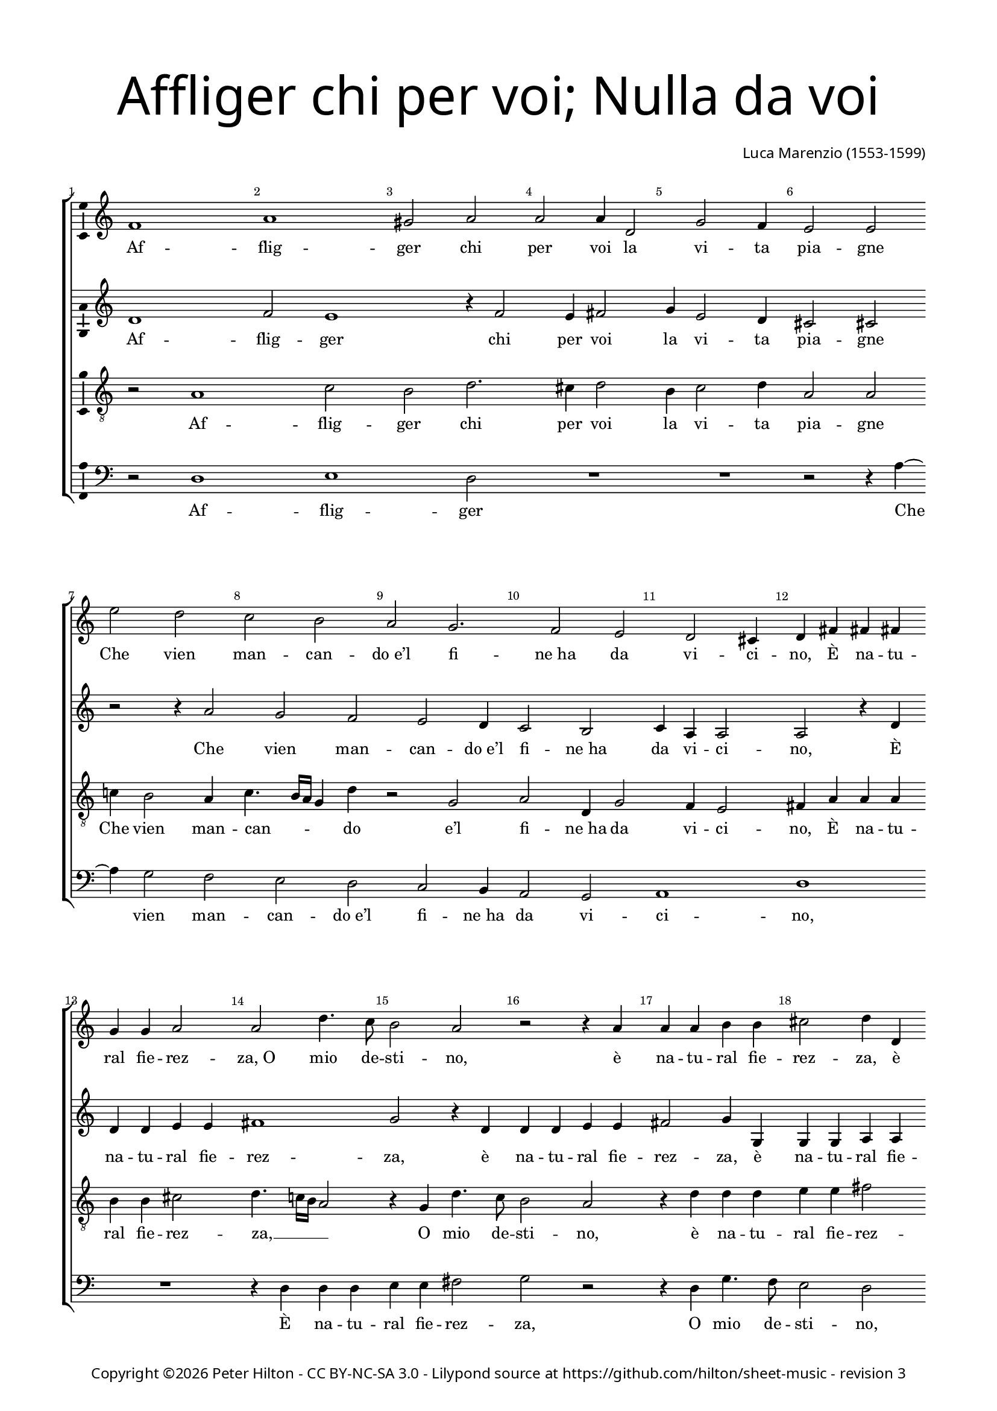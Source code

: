% Copyright ©2015 Peter Hilton - https://github.com/hilton

\version "2.18.2"
revision = "3"
\pointAndClickOff

#(set-global-staff-size 16.0)

\paper {
	#(define fonts (make-pango-font-tree "Century Schoolbook L" "Source Sans Pro" "Luxi Mono" (/ 16 20)))
	annotate-spacing = ##f
	two-sided = ##t
	top-margin = 10\mm
	inner-margin = 15\mm
	outer-margin = 15\mm
	top-markup-spacing = #'( (basic-distance . 4) )
	markup-system-spacing = #'( (padding . 4) )
	system-system-spacing = #'( (basic-distance . 20) (stretchability . 100) )
  	ragged-bottom = ##f
	ragged-last-bottom = ##t
} 

year = #(strftime "©%Y" (localtime (current-time)))

\header {
	title = \markup \medium \fontsize #7 \override #'(font-name . "Source Sans Pro Light") {
		\center-column {
			"Affliger chi per voi; Nulla da voi"
			\vspace #1
		}
	}
	composer = \markup \sans \column \right-align { "Luca Marenzio (1553-1599)" }
	copyright = \markup \sans {
		\vspace #2
		\column \center-align {
			\line {
				Copyright \year \with-url #"http://hilton.org.uk" "Peter Hilton" -
				\with-url #"http://creativecommons.org/licenses/by-nc-sa/3.0/" "CC BY-NC-SA 3.0" -
				Lilypond source at \with-url #"https://github.com/hilton/sheet-music" https://github.com/hilton/sheet-music - 
				revision \revision 
			}
		}
	}
	tagline = ##f
}

\layout {
	indent = #0
  	ragged-right = ##f
  	ragged-last = ##f
	\context {
		\Score
		\override BarNumber #'self-alignment-X = #CENTER
		\override BarNumber #'break-visibility = #'#(#f #t #t)
		\override BarLine #'transparent = ##t
		\remove "Metronome_mark_engraver"
		\override VerticalAxisGroup #'staff-staff-spacing = #'((basic-distance . 12) (stretchability . 100))
	}
	\context { 
		\Staff
		\remove "Time_signature_engraver"
	}
	\context { 
		\StaffGroup
		\remove "Span_bar_engraver"	
	}
	\context { 
		\Voice 
		\override NoteHead #'style = #'baroque
		\consists "Horizontal_bracket_engraver"
		\consists "Ambitus_engraver"
	}
}

global = { 
	\key c \major
	\time 2/2
	\tempo 2 = 60
	\set Staff.midiInstrument = "Choir Aahs"
	\accidentalStyle "forget"
}

showBarLine = { \once \override Score.BarLine #'transparent = ##f }
ficta = { \once \set suggestAccidentals = ##t \override AccidentalSuggestion #'parenthesized = ##f }
fictaParenthesized = { \once \set suggestAccidentals = ##t \override AccidentalSuggestion #'parenthesized = ##t }

soprano = \new Voice	{
	\relative c' {
		f1 a gis2 a a a4 d,2
		g f4 e2 e \break e' d
		
		c b a g2. f2 e
		d cis4 d fis fis fis g g a2
		a d4. c8 b2 a r2 r4 a
		a a b b cis2 d4 d, d d e e

		fis2 g r4 g a4. g8 f2 e4 g2
		c b4 a2 gis4 gis2 a4 a2
		b4 c4. b8 a2 gis4 r a2 a a
		b4 e, c' ~ \break c b4 cis d a1

		b2 e, g2. f4 e2 d
		g e4 f ~ \break f e4 d2 c1
		r4 g' g g fis2 g1 a2 b4 c2
		b4 a2 g1 r4 c2 b

		a4 g f e f g a b2 b
		e d4 c b a g c d e b2
		c1 a2 g4 f e d c d
		e fis gis a4. gis16 fis gis4 a1\fermata \showBarLine \bar "||"

		R1 R R \break a2 a4 a
		g2. fis4 g e f g a4. g8 f2
		e r2 R1 d'2 c4 a
		a b c4. c8 cis4 d e2. d8 c

		b2 a4 c c2. b4 a g
		f e d c d2 d r4 g2 a4 ~ \break a
		g!4 gis2 a1. r4 g
		g g fis2 g a d,

		r r4 d' d d cis d e a,
		r8 a4 d b c a b g a
		d, g e c' b a g fis8 r2
		g1 e2 a2. f4

		e1 fis8 a4 d b c a b 
		g a d, g e c' b a
		g fis8 r2 g1 e2
		a2. f4 e1 fis\fermata \showBarLine \bar "|."
	}
	\addlyrics {
		Af -- flig -- ger chi per voi la vi -- ta pia -- gne
		Che vien man -- can -- "do e’l" fi -- "ne ha" da vi -- ci -- no, 
		È na -- tu -- ral fie -- rez -- "za, O" mio de -- sti -- no,
		è na -- tu -- ral fie -- rez -- za,
		è na -- tu -- ral fie -- rez -- za, o mio de -- sti -- no,
		Che sí da voi pie -- tà par -- "ta e" scom -- pa -- _ _ gne?
		Cer -- to, per -- ch’io mi strug -- "ga e" di duol ba -- gne 
		"Gli o" -- chi do -- glio -- "si e’l" vi -- so tri -- "sto e" chi -- no,
		E qua -- "si in" -- fer -- "mo e" stan -- co pe -- re -- gri -- no 
		Man -- chi per du -- ra via d’as -- pre mon -- ta -- gne,
		Man -- chi per du -- ra via d’as -- pre mon -- ta -- gne,
		Man -- chi per du -- ra via d’as -- pre mon -- ta -- _ _ _ _ gne,

		Nul -- la da voi fin qui mi ve -- "ne a" -- i -- _ _ ta.
		Nè pur per en -- "tro I’ll" vo -- "stro a" -- cer -- "bo or" -- go -- _ _ _ glio
		Men fa -- ti -- co -- so cal -- "le ha’l" pen -- sier mi -- o.
		As -- pro co -- stum’ è in bel -- la don -- "na e" ri -- o,
		in bel -- la don -- "na e" ri -- o,
		Di sde -- "gno ar" -- mar -- "si, e" rom -- per l’al -- trui vi -- ta
		A mez -- "zo il" cor -- so co -- me du -- ro sco -- glio,
		Di sde -- "gno ar" -- mar -- "si, e" rom -- per l’al -- trui vi -- ta
		A mez -- "zo il" cor -- so co -- me du -- ro sco -- glio.
	}
}

alto = \new Voice {
	\relative c' {
		d1 f2 e1 r4 f2 e4 fis2
		g4 e2 d4 cis2 cis r r4 a'2 

		g f e d4 c2 b
		c4 a a2 a r4 d d d e e
		fis1 g2 r4 d d d e e
		fis2 g4 g, g g a a b2 c1
		
		r4 d e4. d8 c2 d r
		e f4 d f e e2. c2 f 
		e4 e2 e r4 e2 e e4
		fis g2 a4 ~ a g2 f e4 fis2

		g2 r4 e2 d4 cis d2 c! b
		e4 cis d ~ d c!2 b4 c e e e
		d2 e c d4 e2 d4. cis16 b cis4 e2
		d4 g ~ g f2 e4 e d e1

		d2 r r e d4 c b a
		g a b c d2 e4 a2 g f4
		e d c d e f e\breve ~ e1 e\fermata r2 e
		
		e4 e d2. cis4 d e f8 e e2 d4
		e b c d e8 d c b a4 g R1
		g'2 f4 d d e f4. f8 fis4 g a f
		r g e f e g g a e f8 a4
		
		gis16 fis gis4 a2 r4 e e g c, c
		d g g fis g2 g r4 e2 f4 ~ f
		e4 d4. e8 f2 e r4 a, b8 c d2
		cis4 d2 g,4 d' c2 b

		e4 e d2 d4 g2 f4 e2
		fis g r4 d g e 
		f d e c f e d c g' f
		e d c2 g' f4 e4. d8 d2

		cis8 b cis2 d2. r4 r d
		g e f d e c f e 
		d c g' f e d c2 g'
		f4 e4. d8 d2 cis8 b cis2 d1\fermata
	}
	\addlyrics {
		Af -- flig -- ger chi per voi la vi -- ta pia -- gne
		Che vien man -- can -- "do e’l" fi -- "ne ha" da vi -- ci -- no, 
		È na -- tu -- ral fie -- rez -- za, 
		è na -- tu -- ral fie -- rez -- za,
		è na -- tu -- ral fie -- rez -- za,
		O mio de -- sti -- no,
		Che sí da voi pie -- tà par -- "ta e" scom -- pa -- gne?
		Cer -- to, per -- ch’io mi strug -- "ga e" di duol ba -- gne 
		"Gli o" -- chi do -- glio -- "si e’l" vi -- so tri -- "sto e" chi -- _ no,
		E qua -- "si in" -- fer -- "mo e" stan -- co pe -- re -- _ _ _ gri -- no,
		e stan -- co pe -- re -- gri -- no
		Man -- chi per du -- ra via d’as -- pre mon -- ta -- gne,
		Man -- chi per du -- ra via d’as -- pre mon -- ta -- gne,

		Nul -- la da voi fin qui mi ve -- "ne a" -- i -- _ ta,
		mi ve -- "ne a" -- i -- _ _ _ _ ta.
		Nè pur per en -- "tro I’ll" vo -- "stro a" -- cer -- "bo or" -- go -- glio,
		Nè pur per en -- "tro I’ll" vo -- "stro a" -- cer -- "bo or" -- go -- _ _ _ glio
		Men fa -- ti -- co -- so cal -- "le ha’l" pen -- sier mi -- o.
		As -- pro co -- stum’ __ _ _ è in bel -- la don -- "na e" ri -- o,
		As -- pro co -- stum’ "è in" bel -- la don -- "na e" ri -- _ o,
		Di sde -- "gno ar" -- mar -- "si, e" rom -- per l’al -- trui vi -- ta
		A mez -- "zo il" cor -- so co -- me du -- ro sco -- _ _ _ glio,
		Di sde -- "gno ar" -- mar -- "si, e" rom -- per l’al -- trui vi -- ta
		A mez -- "zo il" cor -- so co -- me du -- ro sco -- _ _ _ glio.
	}
}

tenor = \new Voice {
	\relative c' {
		\clef "treble_8"
		r2 a1 c2 b d2. cis4 d2
		b4 c2 d4 a2 a c!4 b2 a4

		c4. b16 a g4 d' r2 g, a d,4 g2 
		f4 e2 fis4 a a a b b cis2
		d4. c!16 b a2 r4 g d'4. c8 b2 a
		r4 d d d e e fis2 g4 g, g g

		a a b2 c a8 b c4. b16 a b4 c2
		r4 g a b c2 b4 b2 a d
		c4 c2 b r4 cis2 cis cis4
		d b c4. d8 e2 a,4 d2 cis4 d2

		g, c2. b4 a2 gis4 a fis g!
		e2 a g1 c,2 r4 g'
		g g g2 a r4 g g g fis2 g1
		a2 b4 c2 b4 a2 e

		r2 c'1. b4 a g f
		e f g a b2 c r4 c, e f
		g g r2 c b4 a g f e fis
		gis a b1 cis\fermata c!2 c4 c

		b2. a4 b g a b c4. b8 a2
		b r r d c4 a a b
		c e d8 c b a b4 b a2. g4 r2
		d' c4 a a b c4. c8 cis4 d

		e2 a, r4 a c d f8 c e4
		a, r8 c b4 a b2 b c1 ~ c2
		b2 cis4 d2 cis4 d1
		r2 r4 d, e8 f g2 fis4 g2

		c, r4 a' b8 c d b cis4 d4. cis16 b c4
		d2 r8 g,4 c d b c a
		b g g8 a4 a8 d, e f g4 a b8 e4 d
		c b8 r4 e2 d4 c b a1. 

		a2 r8 g4 c d b
		c a b g g8 a4 a8 d, e f
		g4 a b8 e4 d c b8 r4 e2 d4
		c b a1. a1\fermata
	}
	\addlyrics {
		Af -- flig -- ger chi per voi la vi -- ta pia -- gne
		Che vien man -- can -- _ _ _ do "e’l" fi -- "ne ha" da vi -- ci -- no, 
		È na -- tu -- ral fie -- rez -- za, __ _ _ _ O mio de -- sti -- no,
		è na -- tu -- ral fie -- rez -- za,
		è na -- tu -- ral fie -- rez -- "za, O" mio de -- sti -- _ _ _ no,
		Che sí da voi pie -- tà par -- "ta e" scom -- pa -- gne?
		Cer -- to, per -- ch’io mi strug -- _ _ "ga, e" di duol ba -- gne 
		"Gli o" -- chi do -- glio -- "si e’l" vi -- so tri -- "sto e" chi -- no,
		E qua -- "si in" -- fer -- mo,
		e qua -- "si in" -- fer -- "mo e" stan -- co pe -- re -- gri -- no 
		Man -- chi per du -- ra via d’as -- pre mon -- ta -- gne,
		d’as -- pre mon -- ta -- gne,
		Man -- chi per du -- ra via d’as -- pre mon -- ta -- gne,

		Nul -- la da voi fin qui mi ve -- "ne a" -- i -- _ _ ta.
		Nè pur per en -- "tro I’ll" vo -- "stro a" -- cer -- _ _ _ _ "bo or" -- go -- glio
		Nè pur per en -- "tro I’ll" vo -- "stro a" -- cer -- "bo or" -- go -- glio
		Men fa -- ti -- co -- so cal -- le ha’l pen -- sier mi -- o.
		As -- pro co -- stum’ __ _ è in bel -- la don -- "na e" ri -- o,
		in bel -- la don -- "na e" ri -- _ _ _ _ o,
		Dis de -- "gno ar" -- mar -- "si, e" rom -- per l’al -- trui vi -- ta
		A mez -- "zo il" cor -- so, a mez -- "zo il" cor -- so co -- me du -- ro sco -- glio,
		Dis de -- "gno ar" -- mar -- "si, e" rom -- per l’al -- trui vi -- ta
		A mez -- "zo il" cor -- so, a mez -- "zo il" cor -- so co -- me du -- ro sco -- glio.
	}
}


bass = \new Voice {
	\relative c {
		\clef bass
		r2 d1 e d2 R1
		R r2 r4 a' ~ a g2 f

		e d c b4 a2 g
		a1 d R1
		r4 d d d e e fis2 g r
		r4 d g4. f8 e2 d r4 g, c4. b8

		a2 g r4 c f4. e8 d2 c
		r4 c f g a2 e4 e2 f d
		a4 c4. d8 e2 a, a' a
		R1 R R

		R R R
		R R r4 c, c c
		b2 c a b4 c2 b4 a2 g1 
		R1 r2 r4 a'2 g
		
		f4 e d c d e f g1
		g2 ~ g1 r4 f2 e d4
		c b a b c d e\breve ~ e1 a,\fermata a'2 a4 a

		g2. fis4 g e f g a4. g8 f2
		e r r4 c d e f4. e8 d2
		c r g' f4 d d e f4. f8
		fis4 g a2 a,4 r r2 R1

		r4 a' a2. g4 f e
		d c g' a g2 g R1
		R a1 fis2 g
		e d c4 b a2 g4 g'

		g g fis2 g a1
		d,4 d g e f d e c
		d b c a d c b a g1
		c2. b4 a g f4. g8

		a1 d4 d g e f d 
		e c d b c a d c
		b a g1 c2. b4
		a g f4. g8 a1 d\fermata
	}
	\addlyrics {
		Af -- flig -- ger
		Che vien man -- can -- "do e’l" fi -- "ne ha" da vi -- ci -- no, 
		È na -- tu -- ral fie -- rez -- za, O mio de -- sti -- no,
		O mio de -- sti -- no, O mio de -- sti -- no,
		Che sí da voi pie -- tà par -- "ta e" scom -- pa -- _ _ gne?
		Cer -- to,
		E qua -- "si in" -- fer -- "mo e" stan -- co pe -- re -- gri -- no 
		Man -- chi per du -- ra via d’as -- pre mon -- ta -- gne,
		Man -- chi per du -- ra via d’as -- pre mon -- ta -- gne,

		Nul -- la da voi fin qui mi ve -- "ne a" -- i -- _ _ ta,
		mi ve -- "ne a" -- i -- _ _ ta.
		Nè pur per en -- "tro I’ll" vo -- "stro a" -- cer -- "bo or" -- go -- glio
		Men fa -- ti -- co -- so cal -- "le ha’l" pen -- sier mi -- o.
		As -- pro co -- stum’ "è, as" -- pro co -- stum’ è in bel -- la don -- "na e" ri -- o,
		Dis de -- "gno ar" -- mar -- "si, e" rom -- per l’al -- trui vi -- ta
		A mez -- "zo il" cor -- so co -- me du -- ro sco -- _ _ glio,
		Dis de -- "gno ar" -- mar -- "si, e" rom -- per l’al -- trui vi -- ta
		A mez -- "zo il" cor -- so co -- me du -- ro sco -- _ _ glio.
	}
}

\score {
	\transpose c c {
		\new StaffGroup << 
			\set Score.proportionalNotationDuration = #(ly:make-moment 1 8)
			\set Score.barNumberVisibility = #all-bar-numbers-visible
			\new Staff << \global \soprano >>
			\new Staff << \global \alto >>
			\new Staff << \global \tenor >>
			\new Staff << \global \bass >>
		>> 
	}
	\header {
		piece = ""
	}
	\layout { }
	\midi {	}
}

